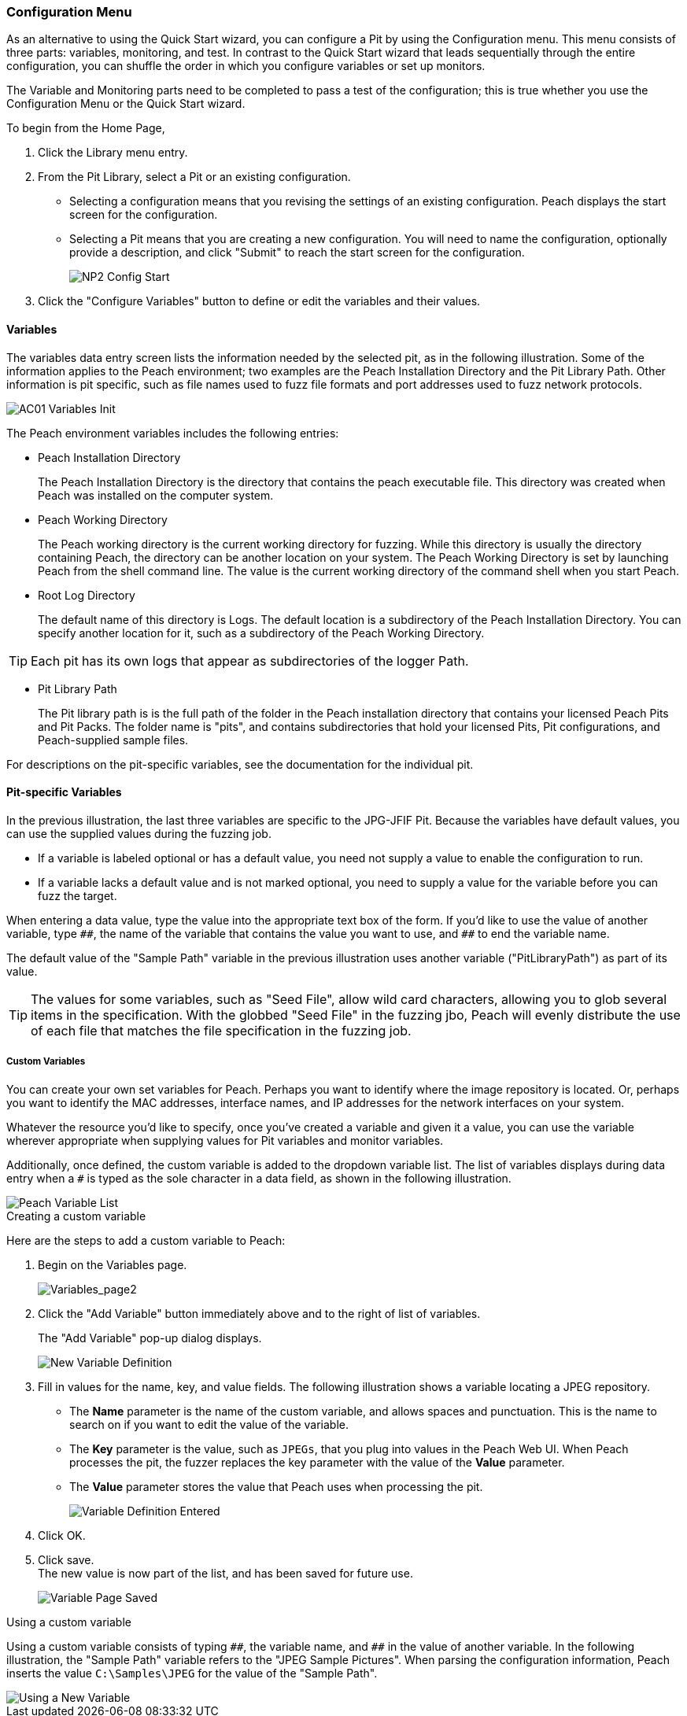 <<<
:images: ../images

///////
// Advanced Configuration UI
// 
// Part A - Variables -- This document
// Part B - Monitoring -- Next document
//
///////

[[Program_PeachWebAdvanceConfig]]
=== Configuration Menu

As an alternative to using the Quick Start wizard, you can configure a Pit by using the Configuration menu. This menu consists of three parts: variables, monitoring, and test. In contrast to the Quick Start wizard that leads sequentially through the entire configuration, you can shuffle the order in which you configure variables or set up monitors. 

The Variable and Monitoring parts need to be completed to pass a test of the configuration; this is true whether you use the Configuration Menu or the Quick Start wizard.

To begin from the Home Page, 

1. Click the Library menu entry.
2. From the Pit Library, select a Pit or an existing configuration.

* Selecting a configuration means that you revising the settings of an existing configuration. Peach displays the start screen for the configuration.
* Selecting a Pit means that you are creating a new configuration. You will need to 
name the configuration, optionally provide a description, and click "Submit" to reach the start screen for the configuration.
+
image::{images}/NP2_Config_Start.png[]

3. Click the "Configure Variables" button to define or edit the variables and their values.

==== Variables

The variables data entry screen lists the information needed by the selected pit, as in the following illustration. Some of the information applies to the Peach environment; two examples are the Peach Installation Directory and the Pit Library Path. Other information is pit specific, such as file names used to fuzz file formats and port addresses used to fuzz network protocols.

image::{images}/AC01_Variables_Init.png[]

The Peach environment variables includes the following entries:

* Peach Installation Directory 
+
The Peach Installation Directory is the directory that contains the peach executable file. This directory was created when Peach was installed on the computer system.

* Peach Working Directory 
+
The Peach working directory is the current working directory for fuzzing. While this directory is usually the directory containing Peach, the directory can be another location on your system. The Peach Working Directory is set by launching Peach from the shell command line. The value is the current working directory of the command shell when you start Peach.

* Root Log Directory 
+
The default name of this directory is Logs. The default location is a subdirectory of the Peach Installation Directory. You can specify another location for it, such as a subdirectory of the Peach Working Directory. 

TIP: Each pit has its own logs that appear as subdirectories of the logger Path.

* Pit Library Path 
+
The Pit library path is is the full path of the folder in the Peach installation directory that contains your licensed Peach Pits and Pit Packs. The folder name is "pits", and contains subdirectories that hold your licensed Pits, Pit configurations, and Peach-supplied sample files. 

For descriptions on the pit-specific variables, see the documentation for the individual pit.

==== Pit-specific Variables

In the previous illustration, the last three variables are specific to the JPG-JFIF Pit. Because the variables have default values, you can use the supplied values during the fuzzing job. 

* If a variable is labeled optional or has a default value, you need not supply a value to enable the configuration to run.

* If a variable lacks a default value and is not marked optional, you need to supply a value for the variable before you can fuzz the target.

When entering a data value, type the value into the appropriate text box of the form. 
If you'd like to use the value of another variable, type `\\##`, the name of the 
variable that contains the value you want to use, and `##` to end the variable name.

The default value of the "Sample Path" variable in the previous illustration uses another variable ("PitLibraryPath") as part of its value. 

TIP: The values for some variables, such as "Seed File", allow wild card characters, allowing you to glob several items in the specification. With the globbed "Seed File" in the fuzzing jbo, Peach will evenly distribute the use of each file that matches the file specification 
in the fuzzing job.

===== Custom Variables 

You can create your own set variables for Peach. Perhaps you want to identify 
where the image repository is located. Or, perhaps you want to identify the 
MAC addresses, interface names, and IP addresses for the network interfaces on 
your system. 

Whatever the resource you'd like to specify, once you've created a variable and 
given it a value, you can use the variable wherever appropriate when supplying 
values for Pit variables and monitor variables. 

Additionally, once defined, the custom variable is added to the dropdown variable list. The list of variables displays during data entry when a `#` is typed as the sole character in a data field, as shown in the following illustration.

image::{images}/AC02_Variable_DropList.png["Peach Variable List", scalewidth="70%"]

.Creating a custom variable

Here are the steps to add a custom variable to Peach:

. Begin on the Variables page.
+
image::{images}/AC03_Vars_AddVar.png["Variables_page2", scalewidth="70%"]

. Click the "Add Variable" button immediately above and to the right of list of variables. 
+
The "Add Variable" pop-up dialog displays. 
+
image::{images}/AC04_AddVar_Popup.png["New Variable Definition", scalewidth="70%"]

. Fill in values for the name, key, and value fields. The following illustration shows a variable locating a JPEG repository.
+
** The *Name* parameter is the name of the custom variable, and allows spaces and
punctuation. This is the name to search on if you want to edit the value of the variable.
+
** The *Key* parameter is the value, such as `JPEGs`, that you plug into values in the Peach Web UI. When Peach processes the pit, the fuzzer replaces the key parameter with the value of the *Value* parameter. 
+
** The *Value* parameter stores the value that Peach uses when processing the pit.
+
image::{images}/AC05_AddVar_FilledIn.png["Variable Definition Entered", scalewidth="70%"]

. Click OK.

. Click save. +
The new value is now part of the list, and has been saved for future use. 
+
image::{images}/AC06_Vars_Page_Saved.png["Variable Page Saved", scalewidth="70%"]


.Using a custom variable

Using a custom variable consists of typing `\\##`, the variable name, and `##` in the value of another variable. In the following illustration, the "Sample Path" variable refers to the "JPEG Sample Pictures". When parsing the configuration information, Peach inserts the value `C:\Samples\JPEG` for the value of the "Sample Path". 

image::{images}/AC07_Vars_Page_Using.png["Using a New Variable", scalewidth="70%"]
